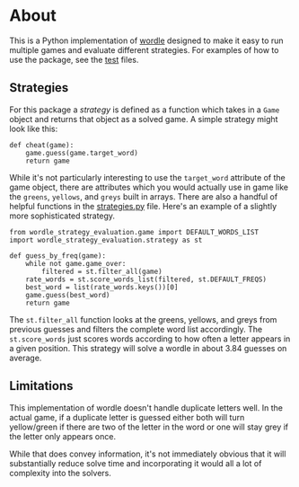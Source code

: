 * About
This is a Python implementation of [[https://www.powerlanguage.co.uk/wordle/][wordle]] designed to make it easy to run multiple games and evaluate different strategies. For examples of how to use the package, see the [[./tests/][test]] files.

** Strategies
For this package a /strategy/ is defined as a function which takes in a ~Game~ object and returns that object as a solved game. A simple strategy might look like this:

#+BEGIN_SRC
  def cheat(game):
      game.guess(game.target_word)
      return game
#+END_SRC

While it's not particularly interesting to use the ~target_word~ attribute of the game object, there are attributes which you would actually use in game like the ~greens~, ~yellows~, and ~greys~ built in arrays. There are also a handful of helpful functions in the [[./strategies.py][strategies.py]] file. Here's an example of a slightly more sophisticated strategy.

#+BEGIN_SRC
  from wordle_strategy_evaluation.game import DEFAULT_WORDS_LIST
  import wordle_strategy_evaluation.strategy as st

  def guess_by_freq(game):
      while not game.game_over:
          filtered = st.filter_all(game)
	  rate_words = st.score_words_list(filtered, st.DEFAULT_FREQS)
	  best_word = list(rate_words.keys())[0]
	  game.guess(best_word)
      return game
#+END_SRC

The ~st.filter_all~ function looks at the greens, yellows, and greys from previous guesses and filters the complete word list accordingly. The ~st.score_words~ just scores words according to how often a letter appears in a given position. This strategy will solve a wordle in about 3.84 guesses on average.

** Limitations
This implementation of wordle doesn't handle duplicate letters well. In the actual game, if a duplicate letter is guessed either both will turn yellow/green if there are two of the letter in the word or one will stay grey if the letter only appears once.

While that does convey information, it's not immediately obvious that it will substantially reduce solve time and incorporating it would all a lot of complexity into the solvers.

